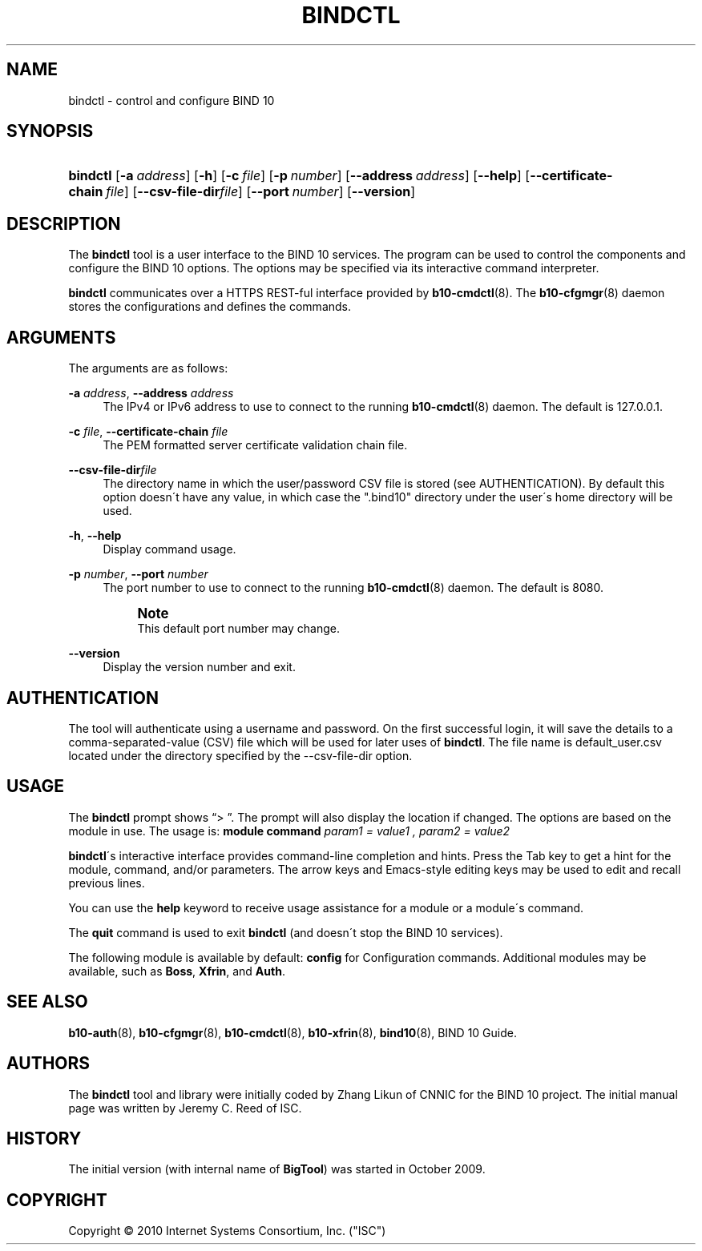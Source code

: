 '\" t
.\"     Title: bindctl
.\"    Author: [see the "AUTHORS" section]
.\" Generator: DocBook XSL Stylesheets v1.75.2 <http://docbook.sf.net/>
.\"      Date: December 23, 2010
.\"    Manual: BIND10
.\"    Source: BIND10
.\"  Language: English
.\"
.TH "BINDCTL" "1" "December 23, 2010" "BIND10" "BIND10"
.\" -----------------------------------------------------------------
.\" * set default formatting
.\" -----------------------------------------------------------------
.\" disable hyphenation
.nh
.\" disable justification (adjust text to left margin only)
.ad l
.\" -----------------------------------------------------------------
.\" * MAIN CONTENT STARTS HERE *
.\" -----------------------------------------------------------------
.SH "NAME"
bindctl \- control and configure BIND 10
.SH "SYNOPSIS"
.HP \w'\fBbindctl\fR\ 'u
\fBbindctl\fR [\fB\-a\ \fR\fB\fIaddress\fR\fR] [\fB\-h\fR] [\fB\-c\ \fR\fB\fIfile\fR\fR] [\fB\-p\ \fR\fB\fInumber\fR\fR] [\fB\-\-address\ \fR\fB\fIaddress\fR\fR] [\fB\-\-help\fR] [\fB\-\-certificate\-chain\ \fR\fB\fIfile\fR\fR] [\fB\-\-csv\-file\-dir\fR\fB\fIfile\fR\fR] [\fB\-\-port\ \fR\fB\fInumber\fR\fR] [\fB\-\-version\fR]
.SH "DESCRIPTION"
.PP
The
\fBbindctl\fR
tool is a user interface to the BIND 10 services\&. The program can be used to control the components and configure the BIND 10 options\&. The options may be specified
via its interactive command interpreter\&.
.PP

\fBbindctl\fR
communicates over a HTTPS REST\-ful interface provided by
\fBb10-cmdctl\fR(8)\&. The
\fBb10-cfgmgr\fR(8)
daemon stores the configurations and defines the commands\&.
.SH "ARGUMENTS"
.PP
The arguments are as follows:
.PP
\fB\-a\fR \fIaddress\fR, \fB\-\-address\fR \fIaddress\fR
.RS 4
The IPv4 or IPv6 address to use to connect to the running
\fBb10-cmdctl\fR(8)
daemon\&. The default is 127\&.0\&.0\&.1\&.
.RE
.PP
\fB\-c\fR \fIfile\fR, \fB\-\-certificate\-chain\fR \fIfile\fR
.RS 4
The PEM formatted server certificate validation chain file\&.
.RE
.PP
\fB\-\-csv\-file\-dir\fR\fIfile\fR
.RS 4
The directory name in which the user/password CSV file is stored (see AUTHENTICATION)\&. By default this option doesn\'t have any value, in which case the "\&.bind10" directory under the user\'s home directory will be used\&.
.RE
.PP
\fB\-h\fR, \fB\-\-help\fR
.RS 4
Display command usage\&.
.RE
.PP
\fB\-p\fR \fInumber\fR, \fB\-\-port\fR \fInumber\fR
.RS 4
The port number to use to connect to the running
\fBb10-cmdctl\fR(8)
daemon\&. The default is 8080\&.
.if n \{\
.sp
.\}
.RS 4
.it 1 an-trap
.nr an-no-space-flag 1
.nr an-break-flag 1
.br
.ps +1
\fBNote\fR
.ps -1
.br
This default port number may change\&.
.sp .5v
.RE
.RE
.PP
\fB\-\-version\fR
.RS 4
Display the version number and exit\&.
.RE
.SH "AUTHENTICATION"
.PP
The tool will authenticate using a username and password\&. On the first successful login, it will save the details to a comma\-separated\-value (CSV) file which will be used for later uses of
\fBbindctl\fR\&. The file name is
default_user\&.csv
located under the directory specified by the \-\-csv\-file\-dir option\&.
.SH "USAGE"
.PP
The
\fBbindctl\fR
prompt shows
\(lq> \(rq\&. The prompt will also display the location if changed\&. The options are based on the module in use\&. The usage is:
\fBmodule\fR
\fBcommand\fR
\fIparam1 = value1 , \fR\fI\fIparam2 = value2\fR\fR
.PP

\fBbindctl\fR\'s interactive interface provides command\-line completion and hints\&. Press the Tab key to get a hint for the module, command, and/or parameters\&.
The arrow keys and Emacs\-style editing keys may be used to edit and recall previous lines\&.
.PP
You can use the
\fBhelp\fR
keyword to receive usage assistance for a module or a module\'s command\&.
.PP
The
\fBquit\fR
command is used to exit
\fBbindctl\fR
(and doesn\'t stop the BIND 10 services)\&.
.PP
The following module is available by default:
\fBconfig\fR
for Configuration commands\&.
Additional modules may be available, such as
\fBBoss\fR,
\fBXfrin\fR, and
\fBAuth\fR\&.
.SH "SEE ALSO"
.PP

\fBb10-auth\fR(8),
\fBb10-cfgmgr\fR(8),
\fBb10-cmdctl\fR(8),
\fBb10-xfrin\fR(8),
\fBbind10\fR(8),
BIND 10 Guide\&.
.SH "AUTHORS"
.PP
The
\fBbindctl\fR
tool and library were initially coded by Zhang Likun of CNNIC for the BIND 10 project\&. The initial manual page was written by Jeremy C\&. Reed of ISC\&.
.SH "HISTORY"
.PP
The initial version (with internal name of
\fBBigTool\fR) was started in October 2009\&.
.SH "COPYRIGHT"
.br
Copyright \(co 2010 Internet Systems Consortium, Inc. ("ISC")
.br
